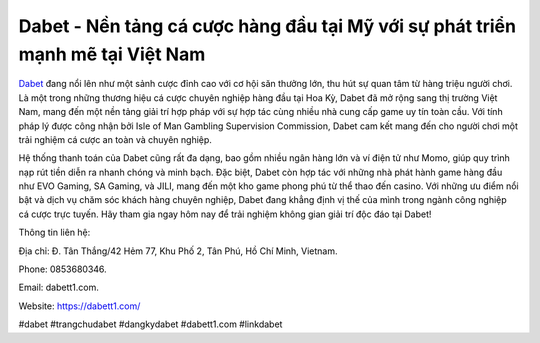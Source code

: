 Dabet - Nền tảng cá cược hàng đầu tại Mỹ với sự phát triển mạnh mẽ tại Việt Nam
===================================

`Dabet <https://dabett1.com/>`_ đang nổi lên như một sảnh cược đỉnh cao với cơ hội săn thưởng lớn, thu hút sự quan tâm từ hàng triệu người chơi. Là một trong những thương hiệu cá cược chuyên nghiệp hàng đầu tại Hoa Kỳ, Dabet đã mở rộng sang thị trường Việt Nam, mang đến một nền tảng giải trí hợp pháp với sự hợp tác cùng nhiều nhà cung cấp game uy tín toàn cầu. Với tính pháp lý được công nhận bởi Isle of Man Gambling Supervision Commission, Dabet cam kết mang đến cho người chơi một trải nghiệm cá cược an toàn và chuyên nghiệp.

Hệ thống thanh toán của Dabet cũng rất đa dạng, bao gồm nhiều ngân hàng lớn và ví điện tử như Momo, giúp quy trình nạp rút tiền diễn ra nhanh chóng và minh bạch. Đặc biệt, Dabet còn hợp tác với những nhà phát hành game hàng đầu như EVO Gaming, SA Gaming, và JILI, mang đến một kho game phong phú từ thể thao đến casino. Với những ưu điểm nổi bật và dịch vụ chăm sóc khách hàng chuyên nghiệp, Dabet đang khẳng định vị thế của mình trong ngành công nghiệp cá cược trực tuyến. Hãy tham gia ngay hôm nay để trải nghiệm không gian giải trí độc đáo tại Dabet!

Thông tin liên hệ: 

Địa chỉ: Đ. Tân Thắng/42 Hẻm 77, Khu Phố 2, Tân Phú, Hồ Chí Minh, Vietnam. 

Phone: 0853680346. 

Email: dabett1.com. 

Website: https://dabett1.com/ 

#dabet #trangchudabet #dangkydabet #dabett1.com #linkdabet
